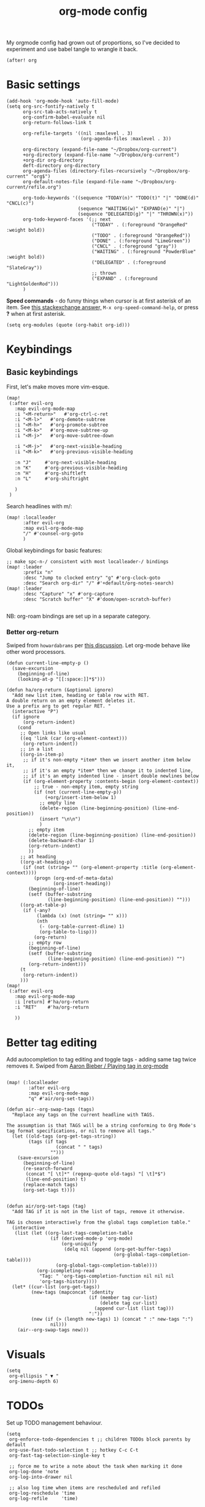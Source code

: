 #+TITLE:  org-mode config
#+PROPERTY: header-args :tangle +orgmode.el

My orgmode config had grown out of proportions, so I've decided to experiment
and use babel tangle to wrangle it back.
#+BEGIN_SRC elisp
(after! org
#+END_SRC
* Basic settings
#+BEGIN_SRC elisp
  (add-hook 'org-mode-hook 'auto-fill-mode)
  (setq org-src-fontify-natively t
        org-src-tab-acts-natively t
        org-confirm-babel-evaluate nil
        org-return-follows-link t

        org-refile-targets '((nil :maxlevel . 3)
                             (org-agenda-files :maxlevel . 3))

        org-directory (expand-file-name "~/Dropbox/org-current")
        +org-directory (expand-file-name "~/Dropbox/org-current")
        +org-dir org-directory
        deft-directory org-directory
        org-agenda-files (directory-files-recursively "~/Dropbox/org-current" "org$")
        org-default-notes-file (expand-file-name "~/Dropbox/org-current/refile.org")

        org-todo-keywords '((sequence "TODAY(n)" "TODO(t)" "|" "DONE(d)" "CNCL(c)")
                            (sequence "WAITING(w)" "EXPAND(e)" "|")
                            (sequence "DELEGATED(g)" "|" "THROWN(x)"))
        org-todo-keyword-faces '(;; next
                                 ("TODAY" . (:foreground "OrangeRed" :weight bold))
                                 ("TODO" . (:foreground "OrangeRed"))
                                 ("DONE" . (:foreground "LimeGreen"))
                                 ("CNCL" . (:foreground "gray"))
                                 ("WAITING" . (:foreground "PowderBlue" :weight bold))
                                 ("DELEGATED" . (:foreground "SlateGray"))
                                 ;; thrown
                                 ("EXPAND" . (:foreground "LightGoldenRod")))
        )
#+END_SRC
*Speed commands* - do funny things when cursor is at first asterisk of an item.
See [[https://emacs.stackexchange.com/a/33330][this stackexchange answer,]] ~M-x org-speed-command-help~, or press *?* when
at first asterisk.
#+BEGIN_SRC elisp
(setq org-modules (quote (org-habit org-id)))
#+END_SRC
* Keybindings
** Basic keybindings
First, let's make moves more vim-esque.
#+BEGIN_SRC elisp
(map!
 (:after evil-org
   :map evil-org-mode-map
   :i "<M-return>"   #'org-ctrl-c-ret
   :i "<M-l>"   #'org-demote-subtree
   :i "<M-h>"   #'org-promote-subtree
   :i "<M-k>"   #'org-move-subtree-up
   :i "<M-j>"   #'org-move-subtree-down

   :i "<M-j>"   #'org-next-visible-heading
   :i "<M-k>"   #'org-previous-visible-heading

   :n "J"     #'org-next-visible-heading
   :n "K"     #'org-previous-visible-heading
   :n "H"     #'org-shiftleft
   :n "L"     #'org-shiftright

   )
 )
#+END_SRC
Search headlines with m/:
#+BEGIN_SRC elisp
(map! :localleader
      :after evil-org
      :map evil-org-mode-map
      "/" #'counsel-org-goto
      )
#+END_SRC

Global keybindings for basic features:
#+BEGIN_SRC elisp
;; make spc-n-/ consistent with most localleader-/ bindings
(map! :leader
      :prefix "n"
      :desc "Jump to clocked entry" "g" #'org-clock-goto
      :desc "Search org-dir" "/" #'+default/org-notes-search)
(map! :leader
      :desc "Capture" "x" #'org-capture
      :desc "Scratch buffer" "X" #'doom/open-scratch-buffer)

#+END_SRC
NB: org-roam bindings are set up in a separate category.
*** Better org-return
Swiped from ~howardabrams~ per [[http://kitchingroup.cheme.cmu.edu/blog/2017/04/09/A-better-return-in-org-mode/][this discussion]].
Let org-mode behave like other word processors.
#+BEGIN_SRC elisp
(defun current-line-empty-p ()
  (save-excursion
    (beginning-of-line)
    (looking-at-p "[[:space:]]*$")))

(defun ha/org-return (&optional ignore)
  "Add new list item, heading or table row with RET.
A double return on an empty element deletes it.
Use a prefix arg to get regular RET. "
  (interactive "P")
  (if ignore
      (org-return-indent)
    (cond
     ;; Open links like usual
     ((eq 'link (car (org-element-context)))
      (org-return-indent))
     ;; in a list
     ((org-in-item-p)
      ;; if it's non-empty *item* then we insert another item below it,
      ;; if it's an empty *item* then we change it to indented line,
      ;; if it's an empty indented line - insert double newlines below
      (if (org-element-property :contents-begin (org-element-context))
          ;; true - non-empty item, empty string
          (if (not (current-line-empty-p))
              (+org/insert-item-below 1)
            ;; empty line
            (delete-region (line-beginning-position) (line-end-position))
            (insert "\n\n")
            )
        ;; empty item
        (delete-region (line-beginning-position) (line-end-position))
        (delete-backward-char 1)
        (org-return-indent)
        ))
     ;; at heading
     ((org-at-heading-p)
      (if (not (string= "" (org-element-property :title (org-element-context))))
          (progn (org-end-of-meta-data)
                 (org-insert-heading))
        (beginning-of-line)
        (setf (buffer-substring
               (line-beginning-position) (line-end-position)) "")))
     ((org-at-table-p)
      (if (-any?
           (lambda (x) (not (string= "" x)))
           (nth
            (- (org-table-current-dline) 1)
            (org-table-to-lisp)))
          (org-return)
        ;; empty row
        (beginning-of-line)
        (setf (buffer-substring
               (line-beginning-position) (line-end-position)) "")
        (org-return-indent)))
     (t
      (org-return-indent))
     )))
(map!
 (:after evil-org
   :map evil-org-mode-map
   :i [return] #'ha/org-return
   :i "RET"    #'ha/org-return

   ))
#+END_SRC
* Better tag editing
Add autocompletion to tag editing and toggle tags - adding same tag twice
removes it. Swiped from [[https://blog.aaronbieber.com/2016/03/05/playing-tag-in-org-mode.html][Aaron Bieber / Playing tag in org-mode]]
#+BEGIN_SRC elisp

(map! (:localleader
        :after evil-org
        :map evil-org-mode-map
        "q" #'air/org-set-tags))

(defun air--org-swap-tags (tags)
  "Replace any tags on the current headline with TAGS.

The assumption is that TAGS will be a string conforming to Org Mode's
tag format specifications, or nil to remove all tags."
  (let ((old-tags (org-get-tags-string))
        (tags (if tags
                  (concat " " tags)
                "")))
    (save-excursion
      (beginning-of-line)
      (re-search-forward
       (concat "[ \t]*" (regexp-quote old-tags) "[ \t]*$")
       (line-end-position) t)
      (replace-match tags)
      (org-set-tags t))))


(defun air/org-set-tags (tag)
  "Add TAG if it is not in the list of tags, remove it otherwise.

TAG is chosen interactively from the global tags completion table."
  (interactive
   (list (let ((org-last-tags-completion-table
                (if (derived-mode-p 'org-mode)
                    (org-uniquify
                     (delq nil (append (org-get-buffer-tags)
                                       (org-global-tags-completion-table))))
                  (org-global-tags-completion-table))))
           (org-icompleting-read
            "Tag: " 'org-tags-completion-function nil nil nil
            'org-tags-history))))
  (let* ((cur-list (org-get-tags))
         (new-tags (mapconcat 'identity
                              (if (member tag cur-list)
                                  (delete tag cur-list)
                                (append cur-list (list tag)))
                              ":"))
         (new (if (> (length new-tags) 1) (concat " :" new-tags ":")
                nil)))
    (air--org-swap-tags new)))
#+END_SRC
* Visuals
#+BEGIN_SRC elisp
(setq
 org-ellipsis " ▼ "
 org-imenu-depth 6)
#+END_SRC
* TODOs
Set up TODO management behaviour.
#+BEGIN_SRC elisp
  (setq
   org-enforce-todo-dependencies t ;; children TODOs block parents by default
   org-use-fast-todo-selection t ;; hotkey C-c C-t
   org-fast-tag-selection-single-key t

   ;; force me to write a note about the task when marking it done
   org-log-done 'note
   org-log-into-drawer nil

   ;; also log time when items are rescheduled and refiled
   org-log-reschedule 'time
   org-log-refile     'time)
#+END_SRC
** todoTemplates
*** Functions
**** Capture code snippet
Creates a clean-looking snippet of code you're looking at.
#+BEGIN_SRC elisp
;; https://gitlab.com/howardabrams/spacemacs.d/-/blob/master/layers/ha-org/funcs.el#L367
;; http://howardism.org/Technical/Emacs/capturing-content.html
(defun ha/org-capture-code-snippet (f)
  "Given a file, F, this captures the currently selected text
within an Org SRC block with a language based on the current mode
and a backlink to the function and the file."
  (with-current-buffer (find-buffer-visiting f)
    (let ((org-src-mode (replace-regexp-in-string "-mode" "" (format "%s" major-mode)))
          (func-name (which-function)))
      (ha/org-capture-fileref-snippet f "SRC" org-src-mode func-name))))
(defun ha/org-capture-clip-snippet (f)
  "Given a file, F, this captures the currently selected text
within an Org EXAMPLE block and a backlink to the file."
  (with-current-buffer (find-buffer-visiting f)
    (ha/org-capture-fileref-snippet f "EXAMPLE" "" nil)))
(defun ha/org-capture-fileref-snippet (f type headers func-name)
  (let* ((code-snippet
          (buffer-substring-no-properties (mark) (- (point) 1)))
         (file-name   (buffer-file-name))
         (file-base   (file-name-nondirectory file-name))
         (line-number (line-number-at-pos (region-beginning)))
         (initial-txt (if (null func-name)
                          (format "From [[file:%s::%s][%s]]:"
                                  file-name line-number file-base)
                        (format "From ~%s~ (in [[file:%s::%s][%s]]):"
                                func-name file-name line-number
                                file-base))))
    (format "
   %s

   ,#+BEGIN_%s %s
%s
   ,#+END_%s" initial-txt type headers code-snippet type)))
#+END_SRC
**** Capture to current clock's subtasks
My first real elisp function, yay!
#+BEGIN_SRC elisp
(defun +utrack/org-capture-to-clock-subtasks ()
  "Sets org-capture point to 'Subtasks' item under clocked item.
Creates new subitem if not exists."
  (let (
        (m (cond
            ((org-clocking-p) org-clock-marker)
            ((and org-clock-goto-may-find-recent-task
                  (car org-clock-history)
                  (marker-buffer (car org-clock-history)))
             (car org-clock-history))
            (t (error "No active or recent clock task")))))

    (with-current-buffer
        (marker-buffer m)
      (progn
        (goto-char m)
        (let ((child-level (+ 1 (org-current-level)))
              (candidates))
          ;; Search for immediate child "Subtasks"
          (org-map-entries (lambda ()
                             (if (and (eq child-level (org-current-level))
                                      (string= (org-entry-get (point) "ITEM") "Subtasks"))
                                 (push (point) candidates))
                             ) nil 'tree)
          (cond
           ;; use existing Subtasks if exists
           ((car candidates) (goto-char (car candidates)))
           (t (org-insert-heading-respect-content)
              (org-do-demote)
              (insert "Subtasks\n")))
          )
        (org-capture-put-target-region-and-position)
        (widen)
        ))))
#+END_SRC
*** Templates
#+BEGIN_SRC elisp
(setq org-capture-templates '(
                              ("i" "Inbox" entry (file+headline org-default-notes-file "Inbox")
                               "* TODO [#B] sort: %?\t:@unsorted:\nSCHEDULED: %(org-insert-time-stamp (org-read-date nil t \"+0d\"))\nEntered on: %U\n")
                              ("a" "Inbox, ref at point" entry (file+headline org-default-notes-file "Inbox")
                               "* TODO [#B] sort: %(doom-project-name): %?\t:@unsorted:@p-%(doom-project-name):\nSCHEDULED: %(org-insert-time-stamp (org-read-date nil t \"+0d\"))\nEntered on: %U\nref: %a")

                              ("p" "Inbox: Personal" entry (file+headline org-default-notes-file "Personal")
                               "* TODO [#B] %?\t :@personal:\nEntered on: %U\n")

                              ("n" "Project Note" entry (file+headline utrack/notes-path-for-project "Capture")
                               "* %?\n  Entered on: %U\n%a")

                              ("c" "cl: capture an item" item (clock) "%i\n  %?" :empty-lines 1)
                              ("h" "cl: dump immediately" plain (clock) "%i" :immediate-finish t :empty-lines 1)
                              ("d" "cl: snip and describe entry" entry (clock)
                               "* %?\n%(ha/org-capture-code-snippet \"%F\")" :empty-lines 1)
                              ("D" "cl: snip and describe" plain (clock)
                               "%?\n%(ha/org-capture-code-snippet \"%F\")" :empty-lines 1)
                              ("e" "cl: new entry" entry (clock)
                               "* %?\nref: %a\n%i" :empty-lines 1)

                              ("s" "cl: subtask" entry (function +utrack/org-capture-to-clock-subtasks)
                               "* TODO %?\nEntered on: %U\n\nref: %a")
                              ("S" "cl: subtask with snip" entry (function +utrack/org-capture-to-clock-subtasks)
                               "* TODO %?\nEntered on: %U\n\n%(ha/org-capture-code-snippet \"%F\")")
                              ))

(defun utrack/notes-path-for-project ()
  ;; Open roam file "Project 'name'.org"
  (interactive)
  (let ((project-root (doom-project-name))
        (default-directory (expand-file-name "roam/" org-directory)))
    (expand-file-name (concat "Project " project-root ".org")))
  )
#+END_SRC
* Agenda view
#+BEGIN_SRC elisp
(setq

 ;; open agenda window in a new frame to the right
 org-agenda-window-setup (quote reorganize-frame)

 org-agenda-dim-blocked-tasks t
 ;; don't scan org files every time I open agenda buffer
 org-agenda-sticky t

 org-agenda-inhibit-startup nil
 org-agenda-start-day nil ;; today

 org-agenda-time-grid '((daily today require-timed) nil "----------------------")
 org-agenda-skip-scheduled-if-done t
 org-agenda-skip-deadline-if-done t
 org-agenda-include-deadlines t
 org-agenda-include-diary t
 org-agenda-block-separator nil
 org-agenda-compact-blocks t
 org-agenda-start-with-log-mode t

 ;; org-agenda-sorting-strategy (quote
 ;;                              ((agenda todo-state-down deadline-up priority-down habit-down)
 ;;                               (todo priority-down category-keep)
 ;;                               (tags priority-down category-keep)
 ;;                               (search category-keep)))
 )

;; custom fonts for agenda

(setq org-fontify-done-headline t)

;; strikethrough done headlines
(custom-set-faces
 '(org-done ((t (
                 :weight light
                 :strike-through nil))))
 '(org-headline-done
   ((((class color) (min-colors 16) (background dark))
     (:strike-through t)))))
#+END_SRC
** View custom commands
These let me see my agenda ignoring any design docs, since their TODO items are
important only in the context of the doc itself.
#+BEGIN_SRC elisp

(use-package! org-super-agenda
  :commands (org-super-agenda-mode))
(after! org-agenda
  (org-super-agenda-mode))

(setq org-agenda-custom-commands
      '(("n" "Super zaen view"
         ((agenda "" ((org-agenda-span 'day)
                      (org-super-agenda-groups

                       '(
                         (:log t)  ; Automatically named "Log"

                         (:name "Schedule"
                          :time-grid t)

                         (:name "Picked TODAY"
                          :and (:todo "TODAY"
                                :scheduled today))
                         (:habit t)
                         (:name "Overdue TODAY"
                          :and (:todo "TODAY"
                                :scheduled past))

                         (:name "Due today"
                          :scheduled today
                          :deadline today)

                         (:name "Overdue"
                          :deadline past)

                         (:name "Due soon"
                          :deadline future)

                         (:name "Scheduled earlier"
                          :scheduled past)
                         )
                       )))
          (alltodo "" ((org-agenda-overriding-header "")
                       (org-super-agenda-groups
                        '((:name "Next to do"
                           :todo "NEXT"
                           :order 1)
                          (:name "Important"
                           :tag "Important"
                           :priority "A"
                           :order 6)
                          (:name "Reading list"
                           :tag "Read"
                           :order 30)
                          (:name "Waiting"
                           :todo "WAITING"
                           :order 20)
                          (:discard
                           (:scheduled t
                            :deadline t))
                          (:discard (:tag ("Daily" "DESIGNDOC")))))))))))
                          #+END_SRC
* Fin
#+BEGIN_SRC elisp
) ;; end after! org
#+END_SRC
